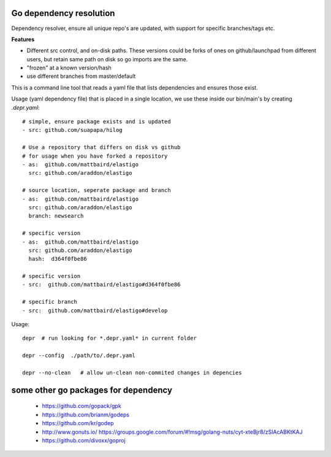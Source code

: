 Go dependency resolution
------------------------------

Dependency resolver, ensure all unique repo's are updated, with support for specific branches/tags etc.   

**Features**

* Different src control, and on-disk paths.   These versions could be forks of ones on github/launchpad from different users, but retain same path on disk so go imports are the same.
* "frozen" at a known version/hash
* use different branches from master/default

This is a command line tool that reads a yaml file that lists dependencies and ensures those exist.  


Usage (yaml dependency file) that is placed in a single location, we use these inside our bin/main's by creating *.depr.yaml*::
    
    # simple, ensure package exists and is updated
    - src: github.com/suapapa/hilog

    # Use a repository that differs on disk vs github
    # for usage when you have forked a repository
    - as:  github.com/mattbaird/elastigo
      src: github.com/araddon/elastigo 

    # source location, seperate package and branch
    - as:  github.com/mattbaird/elastigo
      src: github.com/araddon/elastigo 
      branch: newsearch

    # specific version
    - as:  github.com/mattbaird/elastigo
      src: github.com/araddon/elastigo
      hash:  d364f0fbe86

    # specific version
    - src:  github.com/mattbaird/elastigo#d364f0fbe86

    # specific branch
    - src:  github.com/mattbaird/elastigo#develop

Usage::
    
    depr  # run looking for *.depr.yaml* in current folder

    depr --config  ./path/to/.depr.yaml

    depr --no-clean   # allow un-clean non-commited changes in depencies


some other go packages for dependency
-------------------------------------------
  
    * https://github.com/gopack/gpk
    * https://github.com/brianm/godeps
    * https://github.com/kr/godep
    * http://www.gonuts.io/ https://groups.google.com/forum/#!msg/golang-nuts/cyt-xteBjr8/zSIAcABKtKAJ
    * https://github.com/divoxx/goproj
